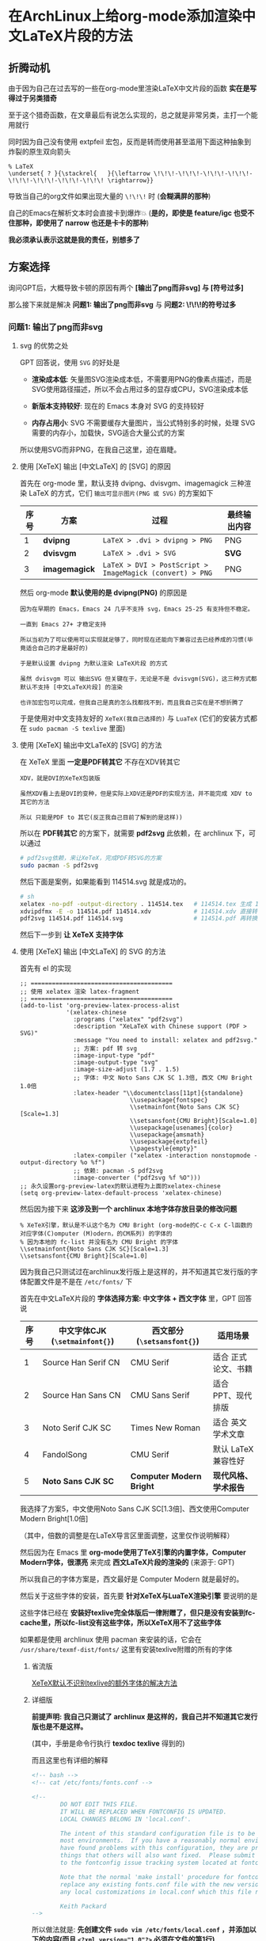 * 在ArchLinux上给org-mode添加渲染中文LaTeX片段的方法

** 折腾动机

由于因为自己在过去写的一些在org-mode里渲染LaTeX中文片段的函数 *实在是写得过于另类猎奇*

至于这个猎奇函数，在文章最后有说怎么实现的，总之就是非常另类，主打一个能用就行

同时因为自己没有使用 extpfeil 宏包，反而是转而使用甚至滥用下面这种抽象到炸裂的原生双向箭头

#+begin_src
  % LaTeX
  \underset{ ? }{\stackrel{   }{\leftarrow \!\!\!-\!\!\!-\!\!\!-\!\!\!-\!\!\!-\!\!\!-\!\!\!-\!\!\! \rightarrow}}
#+end_src

导致当自己的org文件如果出现大量的 ~\!\!\!~ 时 (*会糊满屏的那种*)

自己的Emacs在解析文本时会直接卡到爆炸💥 (*是的，即使是 feature/igc 也受不住那种，即使用了 narrow 也还是卡卡的那种*)

*我必须承认表示这就是我的责任，别想多了*

** 方案选择

询问GPT后，大概导致卡顿的原因有两个 *[输出了png而非svg] 与 [符号过多]*

那么接下来就是解决 *问题1: 输出了png而非svg* 与 *问题2: \!\!\!的符号过多*

*** 问题1: 输出了png而非svg

**** svg 的优势之处

GPT 回答说，使用 ~SVG~ 的好处是

+ *渲染成本低*: 矢量图SVG渲染成本低，不需要用PNG的像素点描述，而是SVG使用路径描述，所以不会占用过多的显存或CPU，SVG渲染成本低

+ *新版本支持较好*: 现在的 Emacs 本身对 SVG 的支持较好

+ *内存占用小*: SVG 不需要缓存大量图片，当公式特别多的时候，处理 SVG 需要的内存小，加载快，SVG适合大量公式的方案

所以使用SVG而非PNG，在我自己这里，迫在眉睫。

**** 使用 [XeTeX] 输出 [中文LaTeX] 的 [SVG] 的原因

首先在 org-mode 里，默认支持 dvipng、dvisvgm、imagemagick 三种渲染 LaTeX 的方式，它们 ~输出可显示图片(PNG 或 SVG)~ 的方案如下

| 序号 | 方案          | 过程                                                     | 最终输出内容 |
|------+---------------+----------------------------------------------------------+-------------|
|    1 | *dvipng*      | ~LaTeX > .dvi > dvipng > PNG~                            | PNG         |
|    2 | *dvisvgm*     | ~LaTeX > .dvi > SVG~                                     | *SVG*       |
|    3 | *imagemagick* | ~LaTeX > DVI > PostScript > ImageMagick (convert) > PNG~ | PNG         |

然后 org-mode *默认使用的是 dvipng(PNG)* 的原因是

#+begin_example
因为在早期的 Emacs，Emacs 24 几乎不支持 svg，Emacs 25-25 有支持但不稳定。

一直到 Emacs 27+ 才稳定支持

所以当初为了可以使用可以实现就足够了，同时现在还能向下兼容过去已经养成的习惯(毕竟适合自己的才是最好的)

于是默认设置 dvipng 为默认渲染 LaTeX片段 的方式

虽然 dvisvgm 可以 输出SVG 但关键在于，无论是不是 dvisvgm(SVG)，这三种方式都默认不支持 [中文LaTeX片段] 的渲染

也许加宏包可以完成，但我自己是真的怎么找都找不到，而且我自己实在是不想折腾了
#+end_example

于是使用对中文支持友好的 ~XeTeX(我自己选择的)~ 与 ~LuaTeX~ (它们的安装方式都在 ~sudo pacman -S texlive~ 里面)

**** 使用 [XeTeX] 输出中文LaTeX的 [SVG] 的方法

在 XeTeX 里面 *一定是PDF转其它* 不存在XDV转其它

#+begin_example
XDV，就是DVI的XeTeX包装版

虽然XDV看上去是DVI的变种，但是实际上XDV还是PDF的实现方法，并不能完成 XDV to 其它的方法

所以 只能是PDF to 其它(反正我自己目前了解到的是这样))
#+end_example

所以在 *PDF转其它* 的方案下，就需要 *pdf2svg* 此依赖，在 archlinux 下，可以通过

#+begin_src sh  
  # pdf2svg依赖，来让XeTeX，完成PDF转SVG的方案
  sudo pacman -S pdf2svg
#+end_src

然后下面是案例，如果能看到 114514.svg 就是成功的。

#+begin_src sh
  # sh
  xelatex -no-pdf -output-directory . 114514.tex   # 114514.tex 生成 114514.xdv
  xdvipdfmx -E -o 114514.pdf 114514.xdv            # 114514.xdv 直接转换成 114514.pdf
  pdf2svg 114514.pdf 114514.svg                    # 114514.pdf 再转换成 114514.svg
#+end_src

然后下一步到 *让 XeTeX 支持字体*

**** 使用 [XeTeX] 输出 [中文LaTeX] 的 SVG 的方法

首先有 el 的实现

#+begin_src elisp
  ;; ========================================  
  ;; 使用 xelatex 渲染 latex-fragment
  ;; ========================================
  (add-to-list 'org-preview-latex-process-alist
               '(xelatex-chinese
                 :programs ("xelatex" "pdf2svg")
                 :description "XeLaTeX with Chinese support (PDF > SVG)"
                 :message "You need to install: xelatex and pdf2svg."
                 ;; 方案: pdf 转 svg
                 :image-input-type "pdf"
                 :image-output-type "svg"
                 :image-size-adjust (1.7 . 1.5)
                 ;; 字体: 中文 Noto Sans CJK SC 1.3倍, 西文 CMU Bright 1.0倍
                 :latex-header "\\documentclass[11pt]{standalone}
                                 \\usepackage{fontspec}
                                 \\setmainfont{Noto Sans CJK SC}[Scale=1.3]
                                 \\setsansfont{CMU Bright}[Scale=1.0]
                                 \\usepackage[usenames]{color}
                                 \\usepackage{amsmath}
                                 \\usepackage{extpfeil}
                                 \\pagestyle{empty}"
                 :latex-compiler ("xelatex -interaction nonstopmode -output-directory %o %f")
                 ;; 依赖: pacman -S pdf2svg
                 :image-converter ("pdf2svg %f %O")))
  ;; 永久设置org-preview-latex的默认进程为上面的xelatex-chinese
  (setq org-preview-latex-default-process 'xelatex-chinese)  
#+end_src

然后因为接下来 *这涉及到一个 archlinux 本地字体存放目录的修改问题*

#+begin_src
 % XeTeX引擎，默认是不认这个名为 CMU Bright (org-mode的C-c C-x C-l函数的对应字体(C)omputer (M)odern，的CM系列) 的字体的
 % 因为本地的 fc-list 并没有名为 CMU Bright 的字体
 \\setmainfont{Noto Sans CJK SC}[Scale=1.3]
 \\setsansfont{CMU Bright}[Scale=1.0]  
#+end_src

因为我自己只测试过在archlinux发行版上是这样的，并不知道其它发行版的字体配置文件是不是在 ~/etc/fonts/~ 下

首先在中文LaTeX片段的 *字体选择方案: 中文字体 + 西文字体* 里，GPT 回答说

| 序号 | 中文字体CJK (~\setmainfont{}~) | 西文部分 (~\setsansfont{}~) | 适用场景            |
|------+-------------------------------+----------------------------+--------------------|
|    1 | Source Han Serif CN           | CMU Serif                  | 适合 正式论文、书籍  |
|    2 | Source Han Sans CN            | CMU Sans Serif             | 适合 PPT、现代排版   |
|    3 | Noto Serif CJK SC             | Times New Roman            | 适合 英文学术文章    |
|    4 | FandolSong                    | CMU Serif                  | 默认 LaTeX 兼容性好 |
|    5 | *Noto Sans CJK SC*            | *Computer Modern Bright*   | *现代风格、学术报告* |

我选择了方案5，中文使用Noto Sans CJK SC[1.3倍]、西文使用Computer Modern Bright[1.0倍]

（其中，倍数的调整是在LaTeX导言区里面调整，这里仅作说明解释）

然后因为在 Emacs 里 *org-mode使用了TeX引擎的内置字体，Computer Modern字体，很漂亮* 来完成 *西文LaTeX片段的渲染的* (来源于: GPT)

所以我自己的字体方案是，西文最好是 Computer Modern 就是最好的。

然后关于这些字体的安装，首先要 *针对XeTeX与LuaTeX渲染引擎* 要说明的是

这些字体已经在 *安装好texlive完全体版后一律附赠了，但只是没有安装到fc-cache里，所以fc-list没有这些字体，所以XeTeX用不了这些字体*

如果都是使用 archlinux 使用 pacman 来安装的话，它会在 ~/usr/share/texmf-dist/fonts/~ 这里有安装texlive附赠的所有的字体

***** 省流版

[[https://tex.stackexchange.com/questions/619573/problem-setting-a-main-font/619577#619577][XeTeX默认不识别texlive的额外字体的解决方法]]

***** 详细版

*前提声明: 我自己只测试了 archlinux 是这样的，我自己并不知道其它发行版也是不是这样。*

[[file:../res/texdoc-texlive-手册.png]]  (其中，手册是命令行执行 *texdoc texlive* 得到的)

而且这里也有详细的解释

#+begin_src xml
  <!-- bash -->
  <!-- cat /etc/fonts/fonts.conf -->
  
  <!--
          DO NOT EDIT THIS FILE.
          IT WILL BE REPLACED WHEN FONTCONFIG IS UPDATED.
          LOCAL CHANGES BELONG IN 'local.conf'.

          The intent of this standard configuration file is to be adequate for
          most environments.  If you have a reasonably normal environment and
          have found problems with this configuration, they are probably
          things that others will also want fixed.  Please submit any problems
          to the fontconfig issue tracking system located at fontconfig.org

          Note that the normal 'make install' procedure for fontconfig is to
          replace any existing fonts.conf file with the new version.  Place
          any local customizations in local.conf which this file references.

          Keith Packard
  -->  
#+end_src

所以做法就是: *先创建文件 ~sudo vim /etc/fonts/local.conf~ ，并添加以下的内容(而且 ~<?xml version="1.0"?>~ 必须在文件的第1行)*

#+begin_src xml
  <?xml version="1.0"?>
  <!DOCTYPE fontconfig SYSTEM "fonts.dtd">
  <fontconfig>
    <!-- Font directory list -->

    <!-- 如果只添加安装texlive附赠的单独一种字体 (Compter Modern Unicode)，就弄到对应的子文件夹 -->
    <dir>/usr/share/texmf-dist/fonts/opentype/public/cm-unicode</dir>

    <!-- 如果只添加安装texlive附赠的所有字体，就弄到根文件夹 -->
    <dir>/usr/share/texmf-dist/fonts/opentype</dir>    
  </fontconfig>  
#+end_src


*然后执行 ~fc-cache -fsv~ 就会看到，就说明安装好了 (我这里是只安装了 CMU 这一个字体)*

#+begin_example
Font directories:
        /usr/share/fonts
        /usr/local/share/fonts
        /usr/share/texmf-dist/fonts/opentype/public/cm-unicode
        .......................................................
#+end_example

于是，查看所有安装好的 CMU 字体

#+begin_src sh
  # bash
  fc-list | grep '^/usr/share/texmf-dist/fonts/opentype/public/cm-unicode/'  
#+end_src

然后接下来回到 Emacs 的配置，于是就有 el 配置

添加一个 org-preview-latex-process-alist 的自定义引擎，并设置对应的属性

| 序号 | 内容                                                   |
|------+--------------------------------------------------------|
|    1 | 自定义名称: xelatex-chinese                             |
|    2 | 所需依赖: xelatex, pdf2svg                              |
|    3 | 方案: pdf 转 svg                                       |
|    4 | 字体: 中文 Noto Sans CJK SC 1.3倍, 西文 CMU Bright 1.0倍 |
|    5 | 额外宏包: \\\\usepackage{extpfeil}                      |

#+begin_src elisp
  ;; ========================================  
  ;; 使用 xelatex 渲染 latex-fragment
  ;; ========================================
  (add-to-list 'org-preview-latex-process-alist
               '(xelatex-chinese
                 :programs ("xelatex" "pdf2svg")
                 :description "XeLaTeX with Chinese support (PDF > SVG)"
                 :message "You need to install: xelatex and pdf2svg."
                 ;; 方案: pdf 转 svg
                 :image-input-type "pdf"
                 :image-output-type "svg"
                 :image-size-adjust (1.7 . 1.5)
                 ;; 字体: 中文 Noto Sans CJK SC 1.3倍, 西文 CMU Bright 1.0倍
                 :latex-header "\\documentclass[11pt]{standalone}
                                 \\usepackage{fontspec}
                                 \\setmainfont{Noto Sans CJK SC}[Scale=1.3]
                                 \\setsansfont{CMU Bright}[Scale=1.0]
                                 \\usepackage[usenames]{color}
                                 \\usepackage{amsmath}
                                 \\usepackage{extpfeil}
                                 \\pagestyle{empty}"
                 :latex-compiler ("xelatex -interaction nonstopmode -output-directory %o %f")
                 ;; 依赖: pacman -S pdf2svg
                 :image-converter ("pdf2svg %f %O")))
  ;; 永久设置org-preview-latex的默认进程为上面的xelatex-chinese
  (setq org-preview-latex-default-process 'xelatex-chinese)  
#+end_src

然后就可以生效了，接下来打开 GNU Emacs，然后 ~执行 org-latex-preview~ 或 ~按下 C-c C-x C-l~ 就 *可以一次性渲染所有的中文西文混合的LaTeX片段* 了


*** 问题2: \!\!\!的符号过多

造成这样的原因 *仅仅只是我过去过于懒惰导致的，不愿意加宏包，导致非常夸张的编辑卡顿问题*

方法就是加入宏包就能解决了

*在上面的 xelatex-chinese 加入 extpfeil* 宏包，并且在cdlatex里加入类似的快速指令 (比如 ~ae, ar, al~ 等，这个自己设置哈！)

#+begin_src elisp
  ("ae" "" "\\stackrel{\\text{ ? }}{\\underset{\\text{  }}{\\xLeftrightarrow{\\hspace{3cm}}}} " cdlatex-position-cursor nil nil t)
  ("al" "" "\\stackrel{\\text{ ? }}{\\underset{\\text{  }}{\\xLeftarrow{\\hspace{3cm}}}} " cdlatex-position-cursor nil nil t)
  ("ar" "" "\\stackrel{\\text{ ? }}{\\underset{\\text{  }}{\\xRightarrow{\\hspace{3cm}}}} " cdlatex-position-cursor nil nil t)  
#+end_src

于是一切就 OK 了


** 另类实现方法（千万别学！要渲染中文LaTeX片段请看上面！）

先设置一个 *xelatex-chinese* 的自定义设置

#+begin_src elisp
  ;; ========================================  
  ;; 使用 xelatex 渲染 latex-fragment
  ;; ========================================
  (add-to-list 'org-preview-latex-process-alist
               '(xelatex-chinese
                 :programs ("xelatex" "convert")
                 :description "XeLaTeX with Chinese support dvi > png"
                 :message "you need to install the programs: xelatex and divpng."
                 :image-input-type "pdf"
                 :image-output-type "png"
                 :image-size-adjust (1.7 . 1.5)
                 :latex-header "\\documentclass[11pt]{standalone}
                                        \\usepackage{fontspec}
                                        \\setmainfont{Source Han Sans CN}
                                        \\setsansfont{Source Han Sans CN}
                                        \\usepackage[usenames]{color}
                                        \\usepackage{amsmath}
                                        \\pagestyle{empty}"
                 :latex-compiler ("xelatex -interaction nonstopmode -output-directory %o %f")
                 :image-converter ("convert -density 90 -background '#FFFFFF' -flatten -quality 100 %f %O")))  
#+end_src

再设置一个如果在LaTeX片段中遇到中文，就 *需要自己手动按下快捷键来执行函数* 的函数

#+begin_src elisp
;; =======================================
;; 动态选择引擎来渲染
;; =======================================
(defun kivnn/format-org-latex-preview-with-utf8 ()
  "渲染在org-mode下渲染含有utf-8字符的LaTeX片段之前的格式化准备"
  (interactive)
  ;; 找到左边界
  (let ((thing (thing-at-point 'line t)))
    (if (and thing (string-match (concat variable-latex-fragment-left-bound ".*" variable-latex-fragment-right-bound) thing))
        (search-backward variable-latex-fragment-left-bound nil t)
      (message "no such equation, please check again...")))
  (forward-char 2)
  (delete-all-space)
  ;; 找到右边界
  (let ((thing (thing-at-point 'line t)))
    (if (and thing (string-match (concat variable-latex-fragment-left-bound ".*" variable-latex-fragment-right-bound) thing))
        (search-forward variable-latex-fragment-right-bound nil t)
      (message "no such equation, please check again...")))
  (backward-char 3)
  (delete-all-space))

(defun kivnn/org-latex-preview-with-utf8 ()
  "在org-mode下渲染含有utf-8字符的LaTeX片段"
  (interactive)
  (let* ((latex-code (thing-at-point 'line t))
         (is-utf8 (and latex-code
                       (string-match (concat variable-latex-fragment-left-bound ".*" variable-latex-fragment-right-bound) latex-code)
                       (string-match-p "[^\x00-\x7F]" latex-code))))
    (if is-utf8
        ;; 如果包含 UTF-8 字符，就使用 xelatex-chinese 引擎
        (progn
          (setq org-preview-latex-default-process 'xelatex-chinese)
          (message "目前使用了xelatex-chinese引擎渲染此LaTeX片段"))
      ;; 如果不包含 UTF-8 字符，就使用 dvipng、dvisvgm、imagemagick 引擎
      (setq org-preview-latex-default-process 'dvipng)                       
      (message "目前使用了org-mode默认的dvipng、dvisvgm、imagemagick引擎渲染此LaTeX片段"))
    (org-latex-preview)
    ;; 每次执行完毕后都恢复为 dvipng、dvisvgm、imagemagick 引擎
    (setq org-preview-latex-default-process 'dvipng)
    (message "Creating Latex previews in section...(and recover dvipng...) done.")))

(defun kivnn/render-latex-fragment-utf8 ()
  "在org-mode下渲染含有utf-8字符的LaTeX片段的组合函数"
  (interactive)
  (kivnn/format-org-latex-preview-with-utf8)
  (kivnn/org-latex-preview-with-utf8))  
#+end_src

缺点（用到现在更换了以后我才明白，这有多不方便，这有多么恶心 ´_>）

必须先将光标放在片段的上下文范围内，并且需要赞成手动一个一个按，才能执行渲染，就像这样

#+begin_example
\( 光标必须放在此上下文范围里面，然后再按下快捷键执行 \)

如果因为什么事情，要重新渲染所有LaTeX片段的话，那么就必须需要 [先放置光标 > 手动一个一个地按下快捷键 > 等待渲染] 才能完成。按得人都麻了。

我以为以前这样就是最完美的，直到最近更换成最上面的实现后，我才发现以前有多么不方便呢 (´_>)
#+end_example

必须自己实现删除左右边界空格的函数，否则就会出现LaTeX片段自带空格的情况出现，很不美观 (´_>)

#+begin_example
\(删除左边界空格       删除右边界空格\)
#+end_example
  
我以为以前这样就是最完美的，直到最近更换成最上面的实现后，我才发现以前有多么不方便呢 (´_>)
